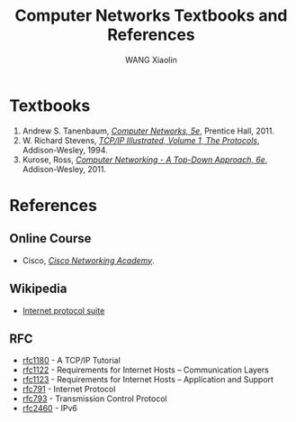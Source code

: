 #+TITLE:     Computer Networks Textbooks and References 
#+AUTHOR:    WANG Xiaolin
#+EMAIL:     wx672ster@gmail.com
#+OPTIONS: ':nil *:t -:t ::t <:t H:3 \n:nil ^:t arch:headline author:t c:nil
#+OPTIONS: creator:comment d:(not "LOGBOOK") date:t e:t email:nil f:t inline:t num:t
#+OPTIONS: p:nil pri:nil stat:t tags:t tasks:t tex:t timestamp:t toc:t todo:t |:t
#+INFOJS_OPT: view:plain toc:t ltoc:t mouse:underline buttons:0 path:http://cs2.swfu.edu.cn/org-info-js/org-info.js
#+CREATOR: Emacs 25.2.2 (Org mode 8.2.10)
#+DESCRIPTION:
#+EXCLUDE_TAGS: noexport
#+KEYWORDS:
#+LANGUAGE: en
#+SELECT_TAGS: export

* Textbooks
  1. Andrew S. Tanenbaum, [[https://cs3.swfu.edu.cn/tech/get/PDF/29/Calibre1][/Computer Networks, 5e/]], Prentice Hall, 2011.
  2. W. Richard Stevens, [[https://cs3.swfu.edu.cn/tech/get/PDF/32/Calibre1][/TCP/IP Illustrated, Volume 1, The Protocols/]],
     Addison-Wesley, 1994. 
  3. Kurose, Ross, [[https://cs3.swfu.edu.cn/tech/get/PDF/27/Calibre1][/Computer Networking - A Top-Down Approach, 6e/]], Addison-Wesley, 2011. 

* References
** Online Course
- Cisco, [[https://www.netacad.com/][/Cisco Networking Academy/]].
** Wikipedia
   - [[http://en.wikipedia.org/wiki/Internet_protocol_suite][Internet protocol suite]] 
** RFC
   - [[https://www.ietf.org/rfc/rfc1180.txt][rfc1180]] - A TCP/IP Tutorial
   - [[http://www.rfc-editor.org/rfc/rfc1122.txt][rfc1122]] - Requirements for Internet Hosts -- Communication Layers
   - [[http://www.rfc-editor.org/rfc/rfc1123.txt][rfc1123]] - Requirements for Internet Hosts -- Application and Support
   - [[https://www.ietf.org/rfc/rfc791.txt][rfc791]] - Internet Protocol
   - [[https://www.ietf.org/rfc/rfc793.txt][rfc793]] - Transmission Control Protocol
   - [[https://www.ietf.org/rfc/rfc2460.txt][rfc2460]] - IPv6
   
